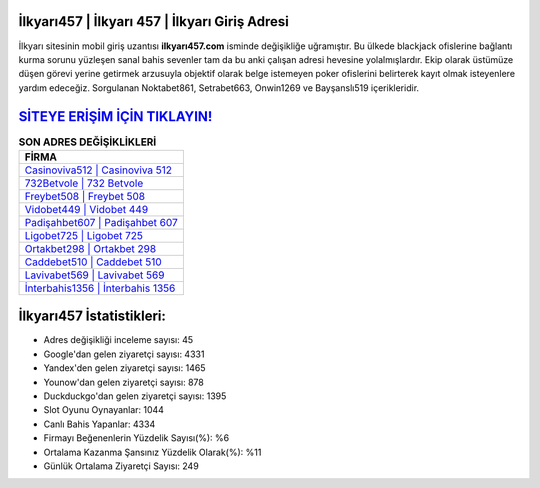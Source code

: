 ﻿İlkyarı457 | İlkyarı 457 | İlkyarı Giriş Adresi
===================================

.. image:: images/ilkyari-giris.jpg
   :width: 600
   
İlkyarı sitesinin mobil giriş uzantısı **ilkyarı457.com** isminde değişikliğe uğramıştır. Bu ülkede blackjack ofislerine bağlantı kurma sorunu yüzleşen sanal bahis sevenler tam da bu anki çalışan adresi hevesine yolalmışlardır. Ekip olarak üstümüze düşen görevi yerine getirmek arzusuyla objektif olarak belge istemeyen poker ofislerini belirterek kayıt olmak isteyenlere yardım edeceğiz. Sorgulanan Noktabet861, Setrabet663, Onwin1269 ve Bayşanslı519 içerikleridir.

`SİTEYE ERİŞİM İÇİN TIKLAYIN! <https://uclck.me/gonow>`_
==============

.. list-table:: **SON ADRES DEĞİŞİKLİKLERİ**
   :widths: 100
   :header-rows: 1

   * - FİRMA
   * - `Casinoviva512 | Casinoviva 512 <casinoviva512-casinoviva-512-casinoviva-giris-adresi.html>`_
   * - `732Betvole | 732 Betvole <732betvole-732-betvole-betvole-giris-adresi.html>`_
   * - `Freybet508 | Freybet 508 <freybet508-freybet-508-freybet-giris-adresi.html>`_	 
   * - `Vidobet449 | Vidobet 449 <vidobet449-vidobet-449-vidobet-giris-adresi.html>`_	 
   * - `Padişahbet607 | Padişahbet 607 <padisahbet607-padisahbet-607-padisahbet-giris-adresi.html>`_ 
   * - `Ligobet725 | Ligobet 725 <ligobet725-ligobet-725-ligobet-giris-adresi.html>`_
   * - `Ortakbet298 | Ortakbet 298 <ortakbet298-ortakbet-298-ortakbet-giris-adresi.html>`_	 
   * - `Caddebet510 | Caddebet 510 <caddebet510-caddebet-510-caddebet-giris-adresi.html>`_
   * - `Lavivabet569 | Lavivabet 569 <lavivabet569-lavivabet-569-lavivabet-giris-adresi.html>`_
   * - `İnterbahis1356 | İnterbahis 1356 <interbahis1356-interbahis-1356-interbahis-giris-adresi.html>`_
	 
İlkyarı457 İstatistikleri:
===================================	 
* Adres değişikliği inceleme sayısı: 45
* Google'dan gelen ziyaretçi sayısı: 4331
* Yandex'den gelen ziyaretçi sayısı: 1465
* Younow'dan gelen ziyaretçi sayısı: 878
* Duckduckgo'dan gelen ziyaretçi sayısı: 1395
* Slot Oyunu Oynayanlar: 1044
* Canlı Bahis Yapanlar: 4334
* Firmayı Beğenenlerin Yüzdelik Sayısı(%): %6
* Ortalama Kazanma Şansınız Yüzdelik Olarak(%): %11
* Günlük Ortalama Ziyaretçi Sayısı: 249
